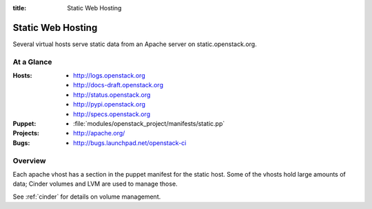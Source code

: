 :title: Static Web Hosting

.. _static:

Static Web Hosting
##################

Several virtual hosts serve static data from an Apache server on
static.openstack.org.

At a Glance
===========

:Hosts:
  * http://logs.openstack.org
  * http://docs-draft.openstack.org
  * http://status.openstack.org
  * http://pypi.openstack.org
  * http://specs.openstack.org
:Puppet:
  * :file:`modules/openstack_project/manifests/static.pp`
:Projects:
  * http://apache.org/
:Bugs:
  * http://bugs.launchpad.net/openstack-ci

Overview
========

Each apache vhost has a section in the puppet manifest for the static
host.  Some of the vhosts hold large amounts of data; Cinder volumes
and LVM are used to manage those.

See :ref:`cinder` for details on volume management.
